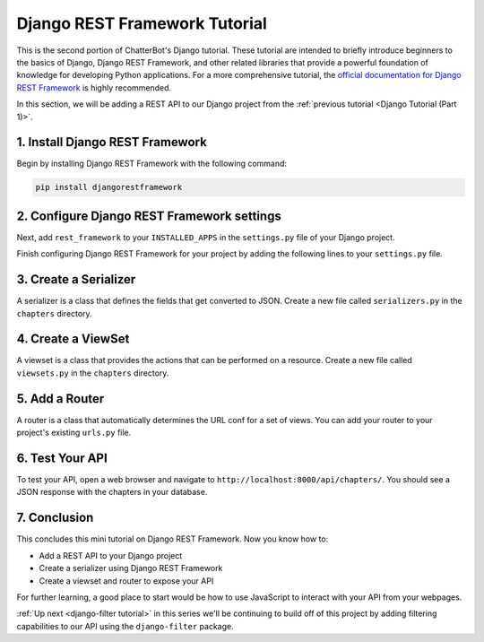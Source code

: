 ==============================
Django REST Framework Tutorial
==============================

This is the second portion of ChatterBot's Django tutorial. These tutorial are intended to briefly introduce beginners to the basics of Django, Django REST Framework, and other related libraries that provide a powerful foundation of knowledge for developing Python applications. For a more comprehensive tutorial, the `official documentation for Django REST Framework`_ is highly recommended.

In this section, we will be adding a REST API to our Django project from the :ref:`previous tutorial <Django Tutorial (Part 1)>`.

.. _official documentation for Django REST Framework: https://www.django-rest-framework.org/tutorial/quickstart/


1. Install Django REST Framework
================================

Begin by installing Django REST Framework with the following command:

.. sourcecode:: sh

   pip install djangorestframework


2. Configure Django REST Framework settings
===========================================

Next, add ``rest_framework`` to your ``INSTALLED_APPS`` in the ``settings.py`` file of your Django project.

.. code-block:: python
   :caption: tutorial/settings.py

   INSTALLED_APPS = (
       # ...
       'rest_framework',
   )

Finish configuring Django REST Framework for your project by adding the following lines to your ``settings.py`` file.

.. code-block:: python
   :caption: tutorial/settings.py

   REST_FRAMEWORK = {
       'DEFAULT_AUTHENTICATION_CLASSES': [
           'rest_framework.authentication.SessionAuthentication',
       ],
       'DEFAULT_PERMISSION_CLASSES': [
           'rest_framework.permissions.IsAuthenticated',
       ],
       'DEFAULT_PAGINATION_CLASS': 'rest_framework.pagination.PageNumberPagination',
       'PAGE_SIZE': 10
   }


3. Create a Serializer
======================

A serializer is a class that defines the fields that get converted to JSON. Create a new file called ``serializers.py`` in the ``chapters`` directory.

.. code-block:: python
   :caption: chapters/serializers.py

   from rest_framework import serializers
   from chapters.models import Chapter


   class ChapterSerializer(serializers.ModelSerializer):
       class Meta:
           model = Chapter
           fields = (
                'title',
                'number',
           )


4. Create a ViewSet
===================

A viewset is a class that provides the actions that can be performed on a resource. Create a new file called ``viewsets.py`` in the ``chapters`` directory.

.. code-block:: python
   :caption: chapters/viewsets.py

   from rest_framework import viewsets
   from chapters.models import Chapter
   from chapters.serializers import ChapterSerializer


   class ChapterViewSet(viewsets.ModelViewSet):
       queryset = Chapter.objects.all()
       serializer_class = ChapterSerializer


5. Add a Router
===============

A router is a class that automatically determines the URL conf for a set of views. You can add your router to your project's existing ``urls.py`` file.

.. code-block:: python
   :caption: tutorial/urls.py

   from django.urls import include
   from rest_framework.routers import DefaultRouter
   from chapters.viewsets import ChapterViewSet

   router = DefaultRouter()
   router.register(r'chapters', ChapterViewSet)

   urlpatterns = [
       # ...
       path('api/', include(router.urls)),
   ]

6. Test Your API
================

To test your API, open a web browser and navigate to ``http://localhost:8000/api/chapters/``. You should see a JSON response with the chapters in your database.

.. code-block:: JSON
    :caption: localhost:8000/api/chapters/

    {
        "count": 1,
        "next": null,
        "previous": null,
        "results": [
            {
                "title": "Introduction",
                "number": 1
            }
        ]
    }

7. Conclusion
=============

This concludes this mini tutorial on Django REST Framework. Now you know how to:

- Add a REST API to your Django project
- Create a serializer using Django REST Framework
- Create a viewset and router to expose your API

For further learning, a good place to start would be how to use JavaScript to interact with your API from your webpages.

:ref:`Up next <django-filter tutorial>` in this series we'll be continuing to build off of this project by adding filtering capabilities to our API using the ``django-filter`` package.
